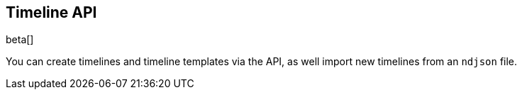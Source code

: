 [[timeline-api-overview]]
[role="xpack"]
== Timeline API

beta[]

You can create timelines and timeline templates via the API, as well import new
timelines from an `ndjson` file.